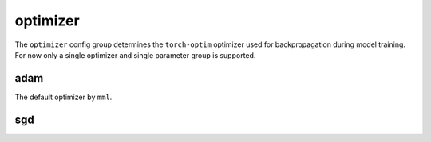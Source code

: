optimizer
=========

The ``optimizer`` config group determines the ``torch-optim`` optimizer used for backpropagation during model training.
For now only a single optimizer and single parameter group is supported.


adam
~~~~
The default optimizer by ``mml``.

.. autoyaml:: optimizer/adam.yaml

sgd
~~~

.. autoyaml:: optimizer/sgd.yaml